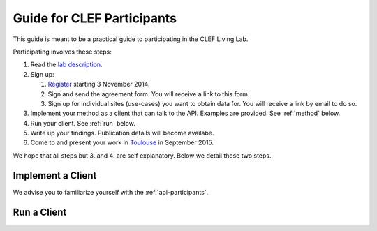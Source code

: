 .. _guide:

Guide for CLEF Participants
===========================

This guide is meant to be a practical guide to participating in the CLEF Living
Lab.

Participating involves these steps:

#.	Read the `lab description <http://living-labs.net/clef-lab/>`_.
#.	Sign up:

	#.	`Register <http://living-labs.net:5001/user/register/>`_ starting 3 November 2014.
	#.	Sign and send the agreement form. You will receive a link to this form.
	#.	Sign up for individual sites (use-cases) you want to obtain data for. You will receive a link by email to do so.

#.	Implement your method as a client that can talk to the API. Examples are provided. See :ref:`method` below.
#.	Run your client. See :ref:`run` below.
#.	Write up your findings. Publication details will become availabe.
#.	Come to and present your work in `Toulouse <http://clef2015.clef-initiative.eu/CLEF2015/>`_ in September 2015.

We hope that all steps but 3. and 4. are self explanatory. Below we detail these two steps.

.. _method:

Implement a Client
------------------

We advise you to familiarize yourself with the :ref:`api-participants`.

.. _run:

Run a Client
------------

